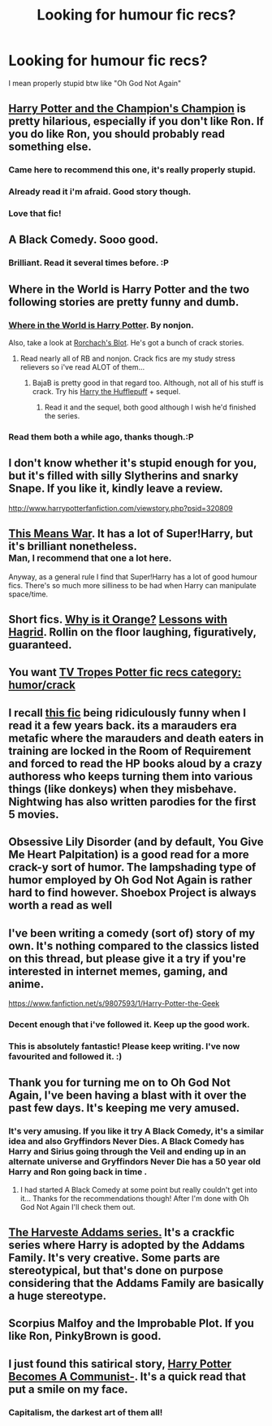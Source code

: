 #+TITLE: Looking for humour fic recs?

* Looking for humour fic recs?
:PROPERTIES:
:Score: 11
:DateUnix: 1399763718.0
:DateShort: 2014-May-11
:FlairText: Request
:END:
I mean properly stupid btw like "Oh God Not Again"


** [[https://www.fanfiction.net/s/5483280/1/Harry-Potter-and-the-Champion-s-Champion][Harry Potter and the Champion's Champion]] is pretty hilarious, especially if you don't like Ron. If you do like Ron, you should probably read something else.
:PROPERTIES:
:Author: SymphonySamurai
:Score: 9
:DateUnix: 1399769638.0
:DateShort: 2014-May-11
:END:

*** Came here to recommend this one, it's really properly stupid.
:PROPERTIES:
:Author: LeLapinBlanc
:Score: 2
:DateUnix: 1399797653.0
:DateShort: 2014-May-11
:END:


*** Already read it i'm afraid. Good story though.
:PROPERTIES:
:Score: 1
:DateUnix: 1399848806.0
:DateShort: 2014-May-12
:END:


*** Love that fic!
:PROPERTIES:
:Author: duriel
:Score: 1
:DateUnix: 1399860201.0
:DateShort: 2014-May-12
:END:


** A Black Comedy. Sooo good.
:PROPERTIES:
:Author: plopzer
:Score: 9
:DateUnix: 1399765260.0
:DateShort: 2014-May-11
:END:

*** Brilliant. Read it several times before. :P
:PROPERTIES:
:Score: 3
:DateUnix: 1399848823.0
:DateShort: 2014-May-12
:END:


** Where in the World is Harry Potter and the two following stories are pretty funny and dumb.
:PROPERTIES:
:Author: phil_wswguy
:Score: 5
:DateUnix: 1399777402.0
:DateShort: 2014-May-11
:END:

*** [[https://www.fanfiction.net/s/2354771/1/Where-in-the-World-is-Harry-Potter][Where in the World is Harry Potter]]. By nonjon.

Also, take a look at [[https://www.fanfiction.net/u/686093/Rorschach-s-Blot][Rorchach's Blot]]. He's got a bunch of crack stories.
:PROPERTIES:
:Author: ryanvdb
:Score: 3
:DateUnix: 1399809176.0
:DateShort: 2014-May-11
:END:

**** Read nearly all of RB and nonjon. Crack fics are my study stress relievers so i've read ALOT of them...
:PROPERTIES:
:Score: 1
:DateUnix: 1400445706.0
:DateShort: 2014-May-19
:END:

***** BajaB is pretty good in that regard too. Although, not all of his stuff is crack. Try his [[https://www.fanfiction.net/s/6466185/1/Harry-the-Hufflepuff][Harry the Hufflepuff]] + sequel.
:PROPERTIES:
:Author: ryanvdb
:Score: 1
:DateUnix: 1400447000.0
:DateShort: 2014-May-19
:END:

****** Read it and the sequel, both good although I wish he'd finished the series.
:PROPERTIES:
:Score: 1
:DateUnix: 1400492409.0
:DateShort: 2014-May-19
:END:


*** Read them both a while ago, thanks though.:P
:PROPERTIES:
:Score: 1
:DateUnix: 1400445666.0
:DateShort: 2014-May-19
:END:


** I don't know whether it's stupid enough for you, but it's filled with silly Slytherins and snarky Snape. If you like it, kindly leave a review.

[[http://www.harrypotterfanfiction.com/viewstory.php?psid=320809]]
:PROPERTIES:
:Author: cambangst
:Score: 3
:DateUnix: 1399764685.0
:DateShort: 2014-May-11
:END:


** [[http://jeconais.fanficauthors.net/This_Means_War/index/][This Means War]]. It has a lot of Super!Harry, but it's brilliant nonetheless.\\
^{Man, I recommend that one a lot here.}

Anyway, as a general rule I find that Super!Harry has a lot of good humour fics. There's so much more silliness to be had when Harry can manipulate space/time.
:PROPERTIES:
:Author: Anchupom
:Score: 3
:DateUnix: 1399836159.0
:DateShort: 2014-May-11
:END:


** Short fics. [[https://www.fanfiction.net/s/6487391/1/Why-is-it-Orange][Why is it Orange?]] [[https://www.fanfiction.net/s/7512124/1/Lessons-With-Hagrid][Lessons with Hagrid]]. Rollin on the floor laughing, figuratively, guaranteed.
:PROPERTIES:
:Author: padawan314
:Score: 3
:DateUnix: 1400217984.0
:DateShort: 2014-May-16
:END:


** You want [[http://tvtropes.org/pmwiki/pmwiki.php/FanficRecs/HarryPotterHumorCrack][TV Tropes Potter fic recs category: humor/crack]]
:PROPERTIES:
:Author: yetioverthere
:Score: 3
:DateUnix: 1399796070.0
:DateShort: 2014-May-11
:END:


** I recall [[http://www.fictionalley.org/authors/nightwing/TMCRAM.html][this fic]] being ridiculously funny when I read it a few years back. its a marauders era metafic where the marauders and death eaters in training are locked in the Room of Requirement and forced to read the HP books aloud by a crazy authoress who keeps turning them into various things (like donkeys) when they misbehave. Nightwing has also written parodies for the first 5 movies.
:PROPERTIES:
:Author: bellus_incendia
:Score: 1
:DateUnix: 1399863691.0
:DateShort: 2014-May-12
:END:


** Obsessive Lily Disorder (and by default, You Give Me Heart Palpitation) is a good read for a more crack-y sort of humor. The lampshading type of humor employed by Oh God Not Again is rather hard to find however. Shoebox Project is always worth a read as well
:PROPERTIES:
:Score: 1
:DateUnix: 1399891092.0
:DateShort: 2014-May-12
:END:


** I've been writing a comedy (sort of) story of my own. It's nothing compared to the classics listed on this thread, but please give it a try if you're interested in internet memes, gaming, and anime.

[[https://www.fanfiction.net/s/9807593/1/Harry-Potter-the-Geek]]
:PROPERTIES:
:Author: deirox
:Score: 1
:DateUnix: 1400175792.0
:DateShort: 2014-May-15
:END:

*** Decent enough that i've followed it. Keep up the good work.
:PROPERTIES:
:Author: ryanvdb
:Score: 2
:DateUnix: 1400267241.0
:DateShort: 2014-May-16
:END:


*** This is absolutely fantastic! Please keep writing. I've now favourited and followed it. :)
:PROPERTIES:
:Score: 2
:DateUnix: 1400445774.0
:DateShort: 2014-May-19
:END:


** Thank you for turning me on to Oh God Not Again, I've been having a blast with it over the past few days. It's keeping me very amused.
:PROPERTIES:
:Author: Madtheswine
:Score: 1
:DateUnix: 1400293012.0
:DateShort: 2014-May-17
:END:

*** It's very amusing. If you like it try A Black Comedy, it's a similar idea and also Gryffindors Never Dies. A Black Comedy has Harry and Sirius going through the Veil and ending up in an alternate universe and Gryffindors Never Die has a 50 year old Harry and Ron going back in time .
:PROPERTIES:
:Score: 1
:DateUnix: 1400445913.0
:DateShort: 2014-May-19
:END:

**** I had started A Black Comedy at some point but really couldn't get into it... Thanks for the recommendations though! After I'm done with Oh God Not Again I'll check them out.
:PROPERTIES:
:Author: Madtheswine
:Score: 1
:DateUnix: 1400450090.0
:DateShort: 2014-May-19
:END:


** [[https://www.fanfiction.net/u/546831/kyaru-chan][The Harveste Addams series.]] It's a crackfic series where Harry is adopted by the Addams Family. It's very creative. Some parts are stereotypical, but that's done on purpose considering that the Addams Family are basically a huge stereotype.
:PROPERTIES:
:Author: bluetaffy
:Score: 1
:DateUnix: 1400727537.0
:DateShort: 2014-May-22
:END:


** Scorpius Malfoy and the Improbable Plot. If you like Ron, PinkyBrown is good.
:PROPERTIES:
:Author: OwlPostAgain
:Score: 1
:DateUnix: 1401412876.0
:DateShort: 2014-May-30
:END:


** I just found this satirical story, [[https://www.fanfiction.net/s/9655837/1/Harry-Potter-Becomes-A-Communist][Harry Potter Becomes A Communist-]]. It's a quick read that put a smile on my face.
:PROPERTIES:
:Author: MeijiHao
:Score: 1
:DateUnix: 1399838898.0
:DateShort: 2014-May-12
:END:

*** Capitalism, the darkest art of them all!
:PROPERTIES:
:Author: deirox
:Score: 2
:DateUnix: 1399892929.0
:DateShort: 2014-May-12
:END:
